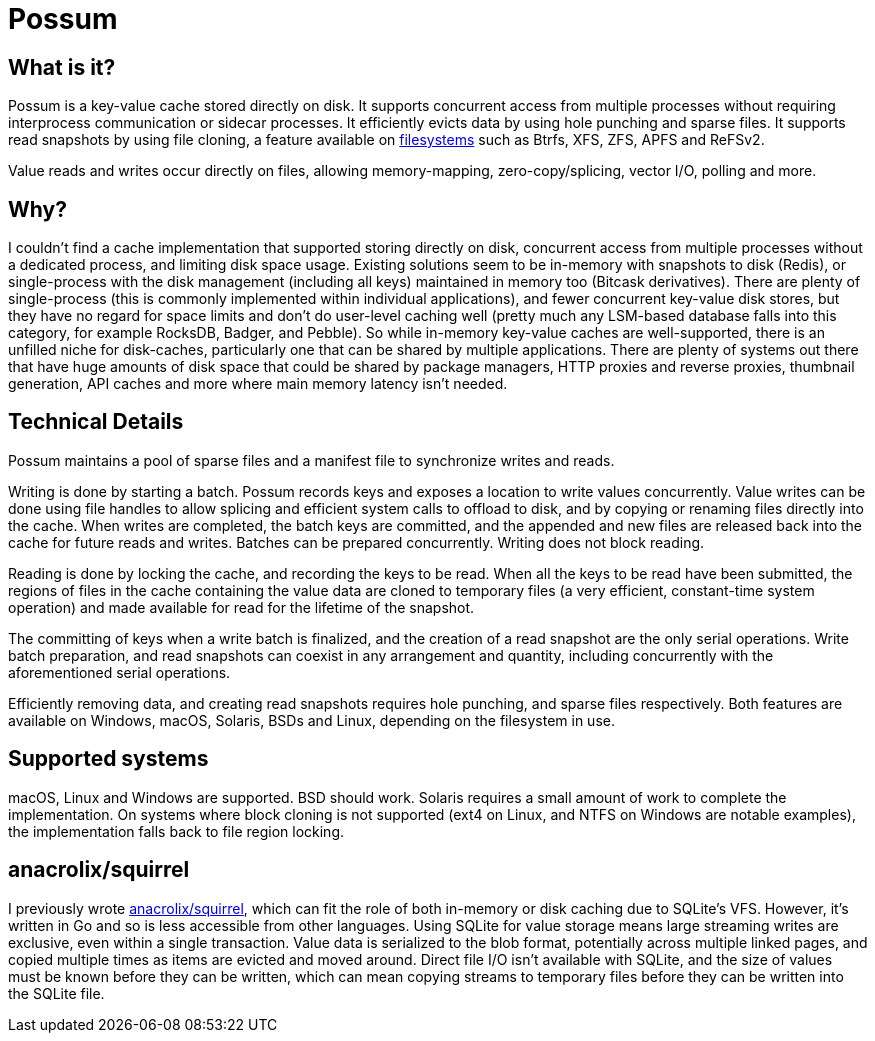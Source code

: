 = Possum

== What is it?

Possum is a key-value cache stored directly on disk. It supports concurrent access from multiple processes without requiring interprocess communication or sidecar processes. It efficiently evicts data by using hole punching and sparse files. It supports read snapshots by using file cloning, a feature available on https://www.ctrl.blog/entry/file-cloning.html[filesystems] such as Btrfs, XFS, ZFS, APFS and ReFSv2.

Value reads and writes occur directly on files, allowing memory-mapping, zero-copy/splicing, vector I/O, polling and more.

== Why?

I couldn't find a cache implementation that supported storing directly on disk, concurrent access from multiple processes without a dedicated process, and limiting disk space usage. Existing solutions seem to be in-memory with snapshots to disk (Redis), or single-process with the disk management (including all keys) maintained in memory too (Bitcask derivatives). There are plenty of single-process (this is commonly implemented within individual applications), and fewer concurrent key-value disk stores, but they have no regard for space limits and don't do user-level caching well (pretty much any LSM-based database falls into this category, for example RocksDB, Badger, and Pebble). So while in-memory key-value caches are well-supported, there is an unfilled niche for disk-caches, particularly one that can be shared by multiple applications. There are plenty of systems out there that have huge amounts of disk space that could be shared by package managers, HTTP proxies and reverse proxies, thumbnail generation, API caches and more where main memory latency isn't needed.

== Technical Details

Possum maintains a pool of sparse files and a manifest file to synchronize writes and reads.

Writing is done by starting a batch. Possum records keys and exposes a location to write values concurrently. Value writes can be done using file handles to allow splicing and efficient system calls to offload to disk, and by copying or renaming files directly into the cache. When writes are completed, the batch keys are committed, and the appended and new files are released back into the cache for future reads and writes. Batches can be prepared concurrently. Writing does not block reading.

Reading is done by locking the cache, and recording the keys to be read. When all the keys to be read have been submitted, the regions of files in the cache containing the value data are cloned to temporary files (a very efficient, constant-time system operation) and made available for read for the lifetime of the snapshot.

The committing of keys when a write batch is finalized, and the creation of a read snapshot are the only serial operations. Write batch preparation, and read snapshots can coexist in any arrangement and quantity, including concurrently with the aforementioned serial operations.

Efficiently removing data, and creating read snapshots requires hole punching, and sparse files respectively. Both features are available on Windows, macOS, Solaris, BSDs and Linux, depending on the filesystem in use.

== Supported systems

macOS, Linux and Windows are supported. BSD should work. Solaris requires a small amount of work to complete the implementation. On systems where block cloning is not supported (ext4 on Linux, and NTFS on Windows are notable examples), the implementation falls back to file region locking.

== anacrolix/squirrel

I previously wrote https://github.com/anacrolix/squirrel[anacrolix/squirrel], which can fit the role of both in-memory or disk caching due to SQLite's VFS. However, it's written in Go and so is less accessible from other languages. Using SQLite for value storage means large streaming writes are exclusive, even within a single transaction. Value data is serialized to the blob format, potentially across multiple linked pages, and copied multiple times as items are evicted and moved around. Direct file I/O isn't available with SQLite, and the size of values must be known before they can be written, which can mean copying streams to temporary files before they can be written into the SQLite file.